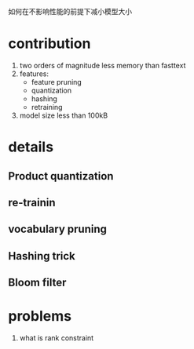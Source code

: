 如何在不影响性能的前提下减小模型大小

* contribution
  1. two orders of magnitude less memory than fasttext
  2. features:
     - feature pruning
     - quantization
     - hashing
     - retraining
  3. model size less than 100kB
     
* details
** Product quantization
** re-trainin
** vocabulary pruning 
** Hashing trick
** Bloom filter
  

* problems
  1. what is rank constraint
     
